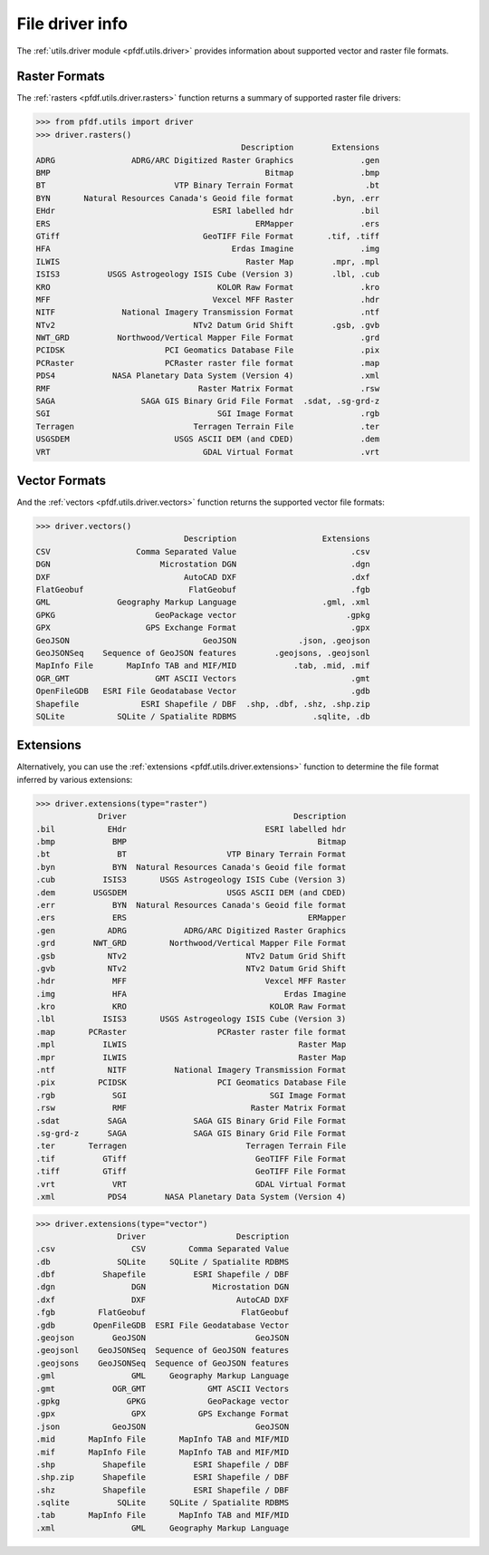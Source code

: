 File driver info
================

The :ref:`utils.driver module <pfdf.utils.driver>` provides information about supported vector and raster file formats. 


.. _raster-drivers:

Raster Formats
--------------
The :ref:`rasters <pfdf.utils.driver.rasters>` function returns a summary of supported raster file drivers:

.. code:: pycon

    >>> from pfdf.utils import driver
    >>> driver.rasters()
                                               Description        Extensions
    ADRG                ADRG/ARC Digitized Raster Graphics              .gen
    BMP                                             Bitmap              .bmp
    BT                           VTP Binary Terrain Format               .bt
    BYN       Natural Resources Canada's Geoid file format        .byn, .err
    EHdr                                 ESRI labelled hdr              .bil
    ERS                                           ERMapper              .ers
    GTiff                              GeoTIFF File Format       .tif, .tiff
    HFA                                      Erdas Imagine              .img
    ILWIS                                       Raster Map        .mpr, .mpl
    ISIS3          USGS Astrogeology ISIS Cube (Version 3)        .lbl, .cub
    KRO                                   KOLOR Raw Format              .kro
    MFF                                  Vexcel MFF Raster              .hdr
    NITF              National Imagery Transmission Format              .ntf
    NTv2                             NTv2 Datum Grid Shift        .gsb, .gvb
    NWT_GRD          Northwood/Vertical Mapper File Format              .grd
    PCIDSK                     PCI Geomatics Database File              .pix
    PCRaster                   PCRaster raster file format              .map
    PDS4            NASA Planetary Data System (Version 4)              .xml
    RMF                               Raster Matrix Format              .rsw
    SAGA                  SAGA GIS Binary Grid File Format  .sdat, .sg-grd-z
    SGI                                   SGI Image Format              .rgb
    Terragen                         Terragen Terrain File              .ter
    USGSDEM                      USGS ASCII DEM (and CDED)              .dem
    VRT                                GDAL Virtual Format              .vrt

.. _vector-drivers:

Vector Formats
--------------
And the :ref:`vectors <pfdf.utils.driver.vectors>` function returns the supported vector file formats:

.. code:: pycon

    >>> driver.vectors()
                                   Description                  Extensions
    CSV                  Comma Separated Value                        .csv
    DGN                       Microstation DGN                        .dgn
    DXF                            AutoCAD DXF                        .dxf
    FlatGeobuf                      FlatGeobuf                        .fgb
    GML              Geography Markup Language                  .gml, .xml
    GPKG                     GeoPackage vector                       .gpkg
    GPX                    GPS Exchange Format                        .gpx
    GeoJSON                            GeoJSON             .json, .geojson
    GeoJSONSeq    Sequence of GeoJSON features        .geojsons, .geojsonl
    MapInfo File       MapInfo TAB and MIF/MID            .tab, .mid, .mif
    OGR_GMT                  GMT ASCII Vectors                        .gmt
    OpenFileGDB   ESRI File Geodatabase Vector                        .gdb
    Shapefile             ESRI Shapefile / DBF  .shp, .dbf, .shz, .shp.zip
    SQLite           SQLite / Spatialite RDBMS                .sqlite, .db


Extensions
----------

Alternatively, you can use the :ref:`extensions <pfdf.utils.driver.extensions>` function to determine the file format inferred by various extensions:

.. code:: pycon

    >>> driver.extensions(type="raster")
                 Driver                                   Description
    .bil           EHdr                             ESRI labelled hdr
    .bmp            BMP                                        Bitmap
    .bt              BT                     VTP Binary Terrain Format
    .byn            BYN  Natural Resources Canada's Geoid file format
    .cub          ISIS3       USGS Astrogeology ISIS Cube (Version 3)
    .dem        USGSDEM                     USGS ASCII DEM (and CDED)
    .err            BYN  Natural Resources Canada's Geoid file format
    .ers            ERS                                      ERMapper
    .gen           ADRG            ADRG/ARC Digitized Raster Graphics
    .grd        NWT_GRD         Northwood/Vertical Mapper File Format
    .gsb           NTv2                         NTv2 Datum Grid Shift
    .gvb           NTv2                         NTv2 Datum Grid Shift
    .hdr            MFF                             Vexcel MFF Raster
    .img            HFA                                 Erdas Imagine
    .kro            KRO                              KOLOR Raw Format
    .lbl          ISIS3       USGS Astrogeology ISIS Cube (Version 3)
    .map       PCRaster                   PCRaster raster file format
    .mpl          ILWIS                                    Raster Map
    .mpr          ILWIS                                    Raster Map
    .ntf           NITF          National Imagery Transmission Format
    .pix         PCIDSK                   PCI Geomatics Database File
    .rgb            SGI                              SGI Image Format
    .rsw            RMF                          Raster Matrix Format
    .sdat          SAGA              SAGA GIS Binary Grid File Format
    .sg-grd-z      SAGA              SAGA GIS Binary Grid File Format
    .ter       Terragen                         Terragen Terrain File
    .tif          GTiff                           GeoTIFF File Format
    .tiff         GTiff                           GeoTIFF File Format
    .vrt            VRT                           GDAL Virtual Format
    .xml           PDS4        NASA Planetary Data System (Version 4)

.. code:: pycon

    >>> driver.extensions(type="vector")
                     Driver                   Description
    .csv                CSV         Comma Separated Value
    .db              SQLite     SQLite / Spatialite RDBMS
    .dbf          Shapefile          ESRI Shapefile / DBF
    .dgn                DGN              Microstation DGN
    .dxf                DXF                   AutoCAD DXF
    .fgb         FlatGeobuf                    FlatGeobuf
    .gdb        OpenFileGDB  ESRI File Geodatabase Vector
    .geojson        GeoJSON                       GeoJSON
    .geojsonl    GeoJSONSeq  Sequence of GeoJSON features
    .geojsons    GeoJSONSeq  Sequence of GeoJSON features
    .gml                GML     Geography Markup Language
    .gmt            OGR_GMT             GMT ASCII Vectors
    .gpkg              GPKG             GeoPackage vector
    .gpx                GPX           GPS Exchange Format
    .json           GeoJSON                       GeoJSON
    .mid       MapInfo File       MapInfo TAB and MIF/MID
    .mif       MapInfo File       MapInfo TAB and MIF/MID
    .shp          Shapefile          ESRI Shapefile / DBF
    .shp.zip      Shapefile          ESRI Shapefile / DBF
    .shz          Shapefile          ESRI Shapefile / DBF
    .sqlite          SQLite     SQLite / Spatialite RDBMS
    .tab       MapInfo File       MapInfo TAB and MIF/MID
    .xml                GML     Geography Markup Language